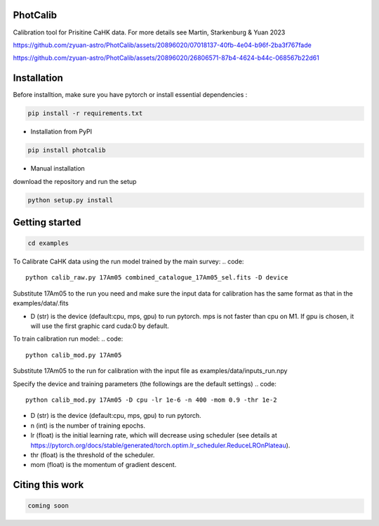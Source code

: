 PhotCalib
-----------

Calibration tool for Prisitine CaHK data. For more details see Martin, Starkenburg & Yuan 2023



https://github.com/zyuan-astro/PhotCalib/assets/20896020/07018137-40fb-4e04-b96f-2ba3f767fade





https://github.com/zyuan-astro/PhotCalib/assets/20896020/26806571-87b4-4624-b44c-068567b22d61







Installation
----------------

Before installtion, make sure you have pytorch or install essential dependencies :

.. code::

  pip install -r requirements.txt



* Installation from PyPI

.. code::

  pip install photcalib

* Manual installation

download the repository and run the setup

.. code::

  python setup.py install      

Getting started 
----------------

.. code::

  cd examples
 

To Calibrate CaHK data using the run model trained by the main survey:
.. code::

  python calib_raw.py 17Am05 combined_catalogue_17Am05_sel.fits -D device
 
Substitute 17Am05 to the run you need and make sure the input data for calibration has the same format as that in the examples/data/.fits

* D (str) is the device (default:cpu, mps, gpu) to run pytorch. mps is not faster than cpu on M1. If gpu is chosen, it will use the first graphic card cuda:0 by default.


To train calibration run model:
.. code::

  python calib_mod.py 17Am05

Substitute 17Am05 to the run for calibration with the input file as examples/data/inputs_run.npy

Specify the device and training parameters (the followings are the default settings)
.. code::

  python calib_mod.py 17Am05 -D cpu -lr 1e-6 -n 400 -mom 0.9 -thr 1e-2

* D (str) is the device (default:cpu, mps, gpu) to run pytorch. 
* n (int) is the number of training epochs.
* lr (float) is the initial learning rate, which will decrease using scheduler (see details at https://pytorch.org/docs/stable/generated/torch.optim.lr_scheduler.ReduceLROnPlateau).
* thr (float) is the threshold of the scheduler.
* mom (float) is the momentum of gradient descent.

Citing this work
----------------

.. code::

  coming soon
